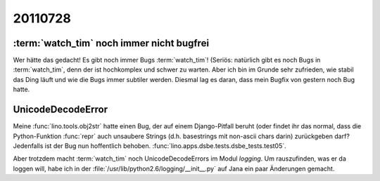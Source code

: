 20110728
========


:term:`watch_tim` noch immer nicht bugfrei
------------------------------------------

Wer hätte das gedacht! Es gibt noch immer Bugs :term:`watch_tim`!
(Seriös: natürlich gibt es noch Bugs in :term:`watch_tim`, 
denn der ist hochkomplex und schwer zu warten.
Aber ich bin im Grunde sehr zufrieden, wie stabil das Ding läuft und 
wie die Bugs immer subtiler werden.
Diesmal lag es daran, dass mein Bugfix von gestern noch Bug hatte.


UnicodeDecodeError
------------------

Meine :func:`lino.tools.obj2str` hatte einen Bug, der auf einem 
Django-Pitfall beruht (oder findet ihr das normal, dass die 
Python-Funktion :func:`repr` auch unsaubere Strings 
(d.h. basestrings mit non-ascii chars darin) 
zurückgeben darf?
Jedenfalls ist der Bug nun hoffentlich behoben.
:func:`lino.apps.dsbe.tests.dsbe_tests.test05`.

Aber trotzdem macht :term:`watch_tim` noch UnicodeDecodeErrors 
im Modul `logging`. 
Um rauszufinden, was er da loggen will, 
habe ich in der :file:`/usr/lib/python2.6/logging/__init__.py` 
auf Jana ein paar Änderungen gemacht.
